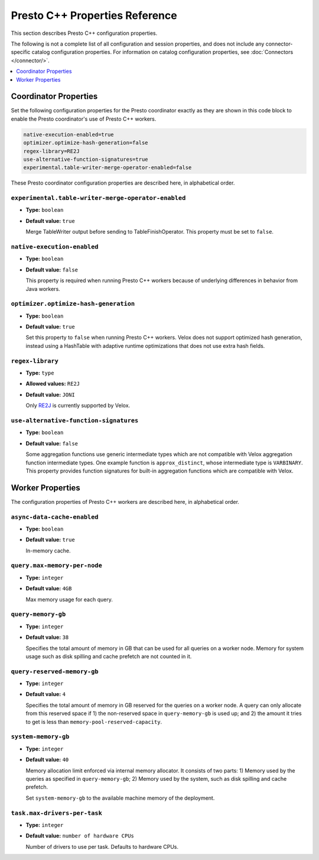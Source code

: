 ===============================
Presto C++ Properties Reference
===============================

This section describes Presto C++ configuration properties.

The following is not a complete list of all configuration and
session properties, and does not include any connector-specific
catalog configuration properties. For information on catalog 
configuration properties, see :doc:`Connectors </connector/>`.

.. contents::
    :local:
    :backlinks: none
    :depth: 1

Coordinator Properties
----------------------

Set the following configuration properties for the Presto coordinator exactly 
as they are shown in this code block to enable the Presto coordinator's use of 
Presto C++ workers. 

.. code-block:: none

    native-execution-enabled=true
    optimizer.optimize-hash-generation=false
    regex-library=RE2J
    use-alternative-function-signatures=true
    experimental.table-writer-merge-operator-enabled=false

These Presto coordinator configuration properties are described here, in 
alphabetical order. 

``experimental.table-writer-merge-operator-enabled``
^^^^^^^^^^^^^^^^^^^^^^^^^^^^^^^^^^^^^^^^^^^^^^^^^^^^

* **Type:** ``boolean``
* **Default value:** ``true``

  Merge TableWriter output before sending to TableFinishOperator. This property must be set to 
  ``false``. 

``native-execution-enabled``
^^^^^^^^^^^^^^^^^^^^^^^^^^^^

* **Type:** ``boolean``
* **Default value:** ``false``

  This property is required when running Presto C++ workers because of 
  underlying differences in behavior from Java workers.

``optimizer.optimize-hash-generation``
^^^^^^^^^^^^^^^^^^^^^^^^^^^^^^^^^^^^^^

* **Type:** ``boolean``
* **Default value:** ``true``

  Set this property to ``false`` when running Presto C++ workers.  
  Velox does not support optimized hash generation, instead using a HashTable 
  with adaptive runtime optimizations that does not use extra hash fields. 

``regex-library``
^^^^^^^^^^^^^^^^^

* **Type:** ``type``
* **Allowed values:** ``RE2J``
* **Default value:** ``JONI``

  Only `RE2J <https://github.com/google/re2j>`_ is currently supported by Velox.

``use-alternative-function-signatures``
^^^^^^^^^^^^^^^^^^^^^^^^^^^^^^^^^^^^^^^

* **Type:** ``boolean``
* **Default value:** ``false``

  Some aggregation functions use generic intermediate types which are 
  not compatible with Velox aggregation function intermediate types. One  
  example function is ``approx_distinct``, whose intermediate type is 
  ``VARBINARY``. 
  This property provides function signatures for built-in aggregation 
  functions which are compatible with Velox.

Worker Properties
-----------------

The configuration properties of Presto C++ workers are described here, in alphabetical order. 

``async-data-cache-enabled``
^^^^^^^^^^^^^^^^^^^^^^^^^^^^

* **Type:** ``boolean``
* **Default value:** ``true``

  In-memory cache.

``query.max-memory-per-node``
^^^^^^^^^^^^^^^^^^^^^^^^^^^^^

* **Type:** ``integer``
* **Default value:** ``4GB``

  Max memory usage for each query.

``query-memory-gb``
^^^^^^^^^^^^^^^^^^^

* **Type:** ``integer``
* **Default value:** ``38``

  Specifies the total amount of memory in GB that can be used for all queries on a
  worker node. Memory for system usage such as disk spilling and cache prefetch are
  not counted in it.

``query-reserved-memory-gb``
^^^^^^^^^^^^^^^^^^^^^^^^^^^^

* **Type:** ``integer``
* **Default value:** ``4``

  Specifies the total amount of memory in GB reserved for the queries on
  a worker node. A query can only allocate from this reserved space if
  1) the non-reserved space in ``query-memory-gb`` is used up; and 2) the amount
  it tries to get is less than ``memory-pool-reserved-capacity``.

``system-memory-gb``
^^^^^^^^^^^^^^^^^^^^

* **Type:** ``integer``
* **Default value:** ``40``

  Memory allocation limit enforced via internal memory allocator. It consists of two parts:
  1) Memory used by the queries as specified in ``query-memory-gb``; 2) Memory used by the
  system, such as disk spilling and cache prefetch.

  Set ``system-memory-gb`` to the available machine memory of the deployment.

``task.max-drivers-per-task``
^^^^^^^^^^^^^^^^^^^^^^^^^^^^^

* **Type:** ``integer``
* **Default value:** ``number of hardware CPUs``

  Number of drivers to use per task. Defaults to hardware CPUs.


